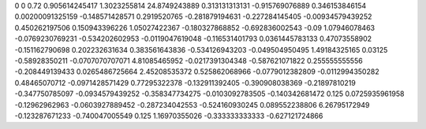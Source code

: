 0	0
0.72	0.905614245417
1.3023255814	24.8749243889
0.313131313131	-0.915769076889
0.346153846154	0.00200091325159
-0.148571428571	0.2919520765
-0.281879194631	-0.227284145405
-0.00934579439252	0.450262197506
0.150943396226	1.05027422367
-0.180327868852	-0.692836002543
-0.09	1.07946078463
-0.0769230769231	-0.534202602953
-0.0119047619048	-0.116531401793
0.0361445783133	0.47073558902
-0.151162790698	0.202232631634
0.383561643836	-0.534126943203
-0.049504950495	1.49184325165
0.03125	-0.58928350211
-0.0707070707071	4.81085465952
-0.0217391304348	-0.587621071822
0.255555555556	-0.208449139433
0.0265486725664	2.45208535372
0.525862068966	-0.0779012382809
-0.0112994350282	0.48465070712
-0.0971428571429	0.77295322378
-0.132911392405	-0.390908038369
-0.21897810219	-0.347750785097
-0.0934579439252	-0.358347734275
-0.0103092783505	-0.140342681472
0.125	0.0725935961958
-0.12962962963	-0.0603927889452
-0.287234042553	-0.524160930245
0.089552238806	6.26795172949
-0.123287671233	-0.740047005549
0.125	1.16970355026
-0.333333333333	-0.627121724866
